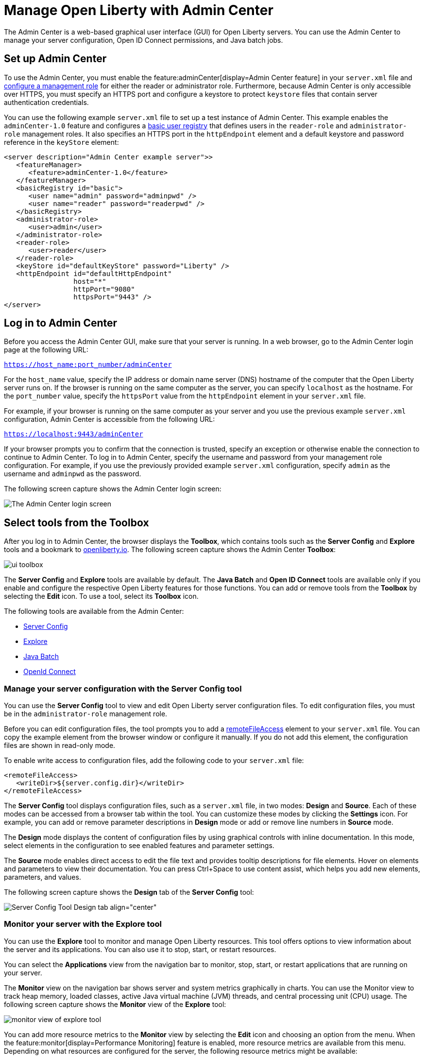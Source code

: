 // Copyright (c) 2021 IBM Corporation and others.
// Licensed under Creative Commons Attribution-NoDerivatives
// 4.0 International (CC BY-ND 4.0)
//   https://creativecommons.org/licenses/by-nd/4.0/
//
// Contributors:
//     IBM Corporation
//
:page-description: The Admin Center feature enables a web-based graphical user interface (GUI) for Open Liberty servers. You can use the Admin Center to manage your server configuration, Open ID Connect permissions, and Java Batch jobs.
:seo-title: Manage Open Liberty from a web browser with the Admin Center GUI
:page-layout: general-reference
:page-type: general
= Manage Open Liberty with Admin Center

The Admin Center is a web-based graphical user interface (GUI) for Open Liberty servers. You can use the Admin Center to manage your server configuration, Open ID Connect permissions, and Java batch jobs.

== Set up Admin Center

To use the Admin Center, you must enable the feature:adminCenter[display=Admin Center feature] in your `server.xml` file and https://www.openliberty.io/docs/latest/reference/feature/appSecurity-3.0.html#_configure_rest_api_access_roles[configure a management role] for either the reader or administrator role. Furthermore, because Admin Center is only accessible over HTTPS, you must specify an HTTPS port and configure a keystore to protect `keystore` files that contain server authentication credentials.

You can use the following example `server.xml` file to set up a test instance of Admin Center. This example enables the `adminCenter-1.0` feature and configures a https://www.openliberty.io/docs/latest/user-registries-application-security.html#_basic_user_registries_for_application_development[basic user registry] that defines users in the `reader-role` and `administrator-role` management roles. It also specifies an HTTPS port in the `httpEndpoint` element and a default keystore and password reference in the `keyStore` element:

[source,xml]
----
<server description="Admin Center example server">>
   <featureManager>
      <feature>adminCenter-1.0</feature>
   </featureManager>
   <basicRegistry id="basic">
      <user name="admin" password="adminpwd" />
      <user name="reader" password="readerpwd" />
   </basicRegistry>
   <administrator-role>
      <user>admin</user>
   </administrator-role>
   <reader-role>
      <user>reader</user>
   </reader-role>
   <keyStore id="defaultKeyStore" password="Liberty" />
   <httpEndpoint id="defaultHttpEndpoint"
                 host="*"
                 httpPort="9080"
                 httpsPort="9443" />
</server>
----


== Log in to Admin Center

Before you access the Admin Center GUI, make sure that your server is running. In a web browser, go to the Admin Center login page at the following URL:

`https://host_name:port_number/adminCenter`

For the `host_name` value, specify the IP address or domain name server (DNS) hostname of the computer that the Open Liberty server runs on. If the browser is running on the same computer as the server, you can specify `localhost` as the hostname.
For the `port_number` value, specify the `httpsPort` value from the `httpEndpoint` element in your `server.xml` file.

For example, if your browser is running on the same computer as your server and you use the previous example `server.xml` configuration, Admin Center is accessible from the following URL:

`https://localhost:9443/adminCenter`

If your browser prompts you to confirm that the connection is trusted, specify an exception or otherwise enable the connection to continue to Admin Center.
To log in to Admin Center, specify the username and password from your management role configuration. For example, if you use the previously provided example `server.xml` configuration, specify `admin` as the username and `adminpwd` as the password.

The following screen capture shows the Admin Center login screen:

image::ui_login.png[The Admin Center login screen,align="center"]

== Select tools from the Toolbox

After you log in to Admin Center, the browser displays the **Toolbox**, which contains tools such as the **Server Config** and **Explore** tools and a bookmark to link:https://openliberty.io[openliberty.io]. The following screen capture shows the Admin Center **Toolbox**:

image::ui_toolbox.png[align="center"]

The **Server Config** and **Explore** tools are available by default. The **Java Batch** and **Open ID Connect** tools are available only if you enable and configure the respective Open Liberty features for those functions. You can add or remove tools from the **Toolbox** by selecting the **Edit** icon. To use a tool, select its **Toolbox** icon.

The following tools are available from the Admin Center:

* <<#server,Server Config>>
* <<#explore,Explore>>
* <<#batch,Java Batch>>
* <<#openid,OpenId Connect>>

[#server]
=== Manage your server configuration with the Server Config tool

You can use the **Server Config** tool to view and edit Open Liberty server configuration files.
To edit configuration files, you must be in the `administrator-role` management role.

Before you can edit configuration files, the tool prompts you to add a link:https://openliberty.io/docs/latest/reference/config/remoteFileAccess.html[remoteFileAccess] element to your `server.xml` file. You can copy the example element from the browser window or configure it  manually. If you do not add this element, the configuration files are shown in read-only mode.

To enable write access to configuration files, add the following code to your `server.xml` file:
[source, xml]
----
<remoteFileAccess>
   <writeDir>${server.config.dir}</writeDir>
</remoteFileAccess>
----

The **Server Config** tool displays configuration files, such as a `server.xml` file, in two modes: **Design** and **Source**. Each of these modes can be accessed from a browser tab within the tool. You can customize these modes by clicking the **Settings** icon. For example, you can add or remove parameter descriptions in **Design** mode or add or remove line numbers in **Source** mode.

The **Design** mode displays the content of configuration files by using graphical controls with inline documentation. In this mode, select elements in the configuration to see enabled features and parameter settings.

The **Source** mode enables direct access to edit the file text and provides tooltip descriptions for file elements. Hover on elements and parameters to view their documentation. You can press Ctrl+Space to use content assist, which helps you add new elements, parameters, and values.

The following screen capture shows the **Design** tab of the **Server Config** tool:

image::ui_serverConfigTool2.png[Server Config Tool Design tab align="center"]

[#explore]
=== Monitor your server with the Explore tool
You can use the **Explore** tool to monitor and manage Open Liberty resources. This tool offers options to view information about the server and its applications. You can also use it to stop, start, or restart resources.

You can select the **Applications** view from the navigation bar to monitor, stop, start, or restart applications that are running on your server.

The **Monitor** view on the navigation bar shows server and system metrics graphically in charts. You can use the Monitor view to track heap memory, loaded classes, active Java virtual machine (JVM) threads, and central processing unit (CPU) usage. The following screen capture shows the **Monitor** view of the **Explore** tool:

image::ui_exploreTool3.png[monitor view of explore tool,align="center"]

You can add more resource metrics to the **Monitor** view by selecting the **Edit** icon and choosing an option from the menu. When the feature:monitor[display=Performance Monitoring] feature is enabled, more resource metrics are available from this menu. Depending on what resources are configured for the server, the following resource metrics might be available:

- Active Sessions
- Active Liberty Threads
- Average Response Time
- Average Wait Time
- Request Count
- Used Connections

[#batch]
=== Manage Java batch jobs with the Java Batch tool

If you configure the feature:batchManagement[display=Batch Management] feature, you can access the **Java Batch** tool. With this tool, you can view the progress and status of your Java batch jobs, manage their instances, and view their log files. The following screen capture shows the **Java Batch** tool:

image::ui_javaBatchTool.png[align="center"]

Each batch job has an **Actions** icon, which you can select to stop, restart, or purge the job, and a **View Logs** icon, which you can select to view the job logs. To view details and metrics for a batch job, hover over the **Batch Job Name** and select an option from the tooltip menu.

If batch jobs or job logs are on remote servers, link:/guides/cors.html[configure cross origin region sharing (CORS)] on each remote server. CORS enables Admin Center to request job information from remote servers.

The Batch Management feature requires custom authorization to view and manage batch jobs. To use the Java Batch tool, you must configure a `com.ibm.ws.batch` custom authorization role, in addition to the reader or administrator management role that is required to access the Admin Center. The following `server.xml` file example shows configuration for a `wanda` user  who is granted the administrator management role and the batchAdmin custom authorization role:

[source,xml]
----
  <administrator-role>
      <user>wanda</user>
  </administrator-role>

  <authorization-roles id="com.ibm.ws.batch">
      <security-role name="batchAdmin">
          <user name="wanda"/>
      </security-role>
  </authorization-roles>
----

With this configuration, the user has authorization to view and manage any configured Java batch jobs.

A  `com.ibm.ws.batch` custom authorization role can also be combined with the reader management role. This combination still allows full access to the Java Batch tool but provides read-only access to other Admin Center resources.

However, if no custom batch authorization role is configured, even a user in the administrator management role cannot view or manage Java batch jobs. For more information, see https://www.ibm.com/docs/en/was-liberty/nd?topic=liberty-securing-batch-environment[Securing the Liberty batch environment].


[#openid]
=== Administer Open ID Connect Provider tasks with the OpenID Connect (OIDC) tools

If you enable the feature:openidConnectServer[display=OpenID Connect Provider feature] and link:https://openliberty.io/blog/2019/09/13/microprofile-reactive-messaging-19009.html#oidc[configure OpenID Connect], you can access the following **OpenID Connect** tools from the Admin Center:

* **OpenID Connect Client Management**:
You can use this tool to allow an administrator to manage clients on an OpenID Connect provider.

* **OpenID Connect Personal Token Management**:
You can use this tool to allow a user to manage application passwords and application tokens on an OpenID Connect provider.

* **OpenID Connect Users Token Management**:
You can use this tool to allow an administrator to revoke application passwords and app-tokens of other users on an OpenID Connect provider.
